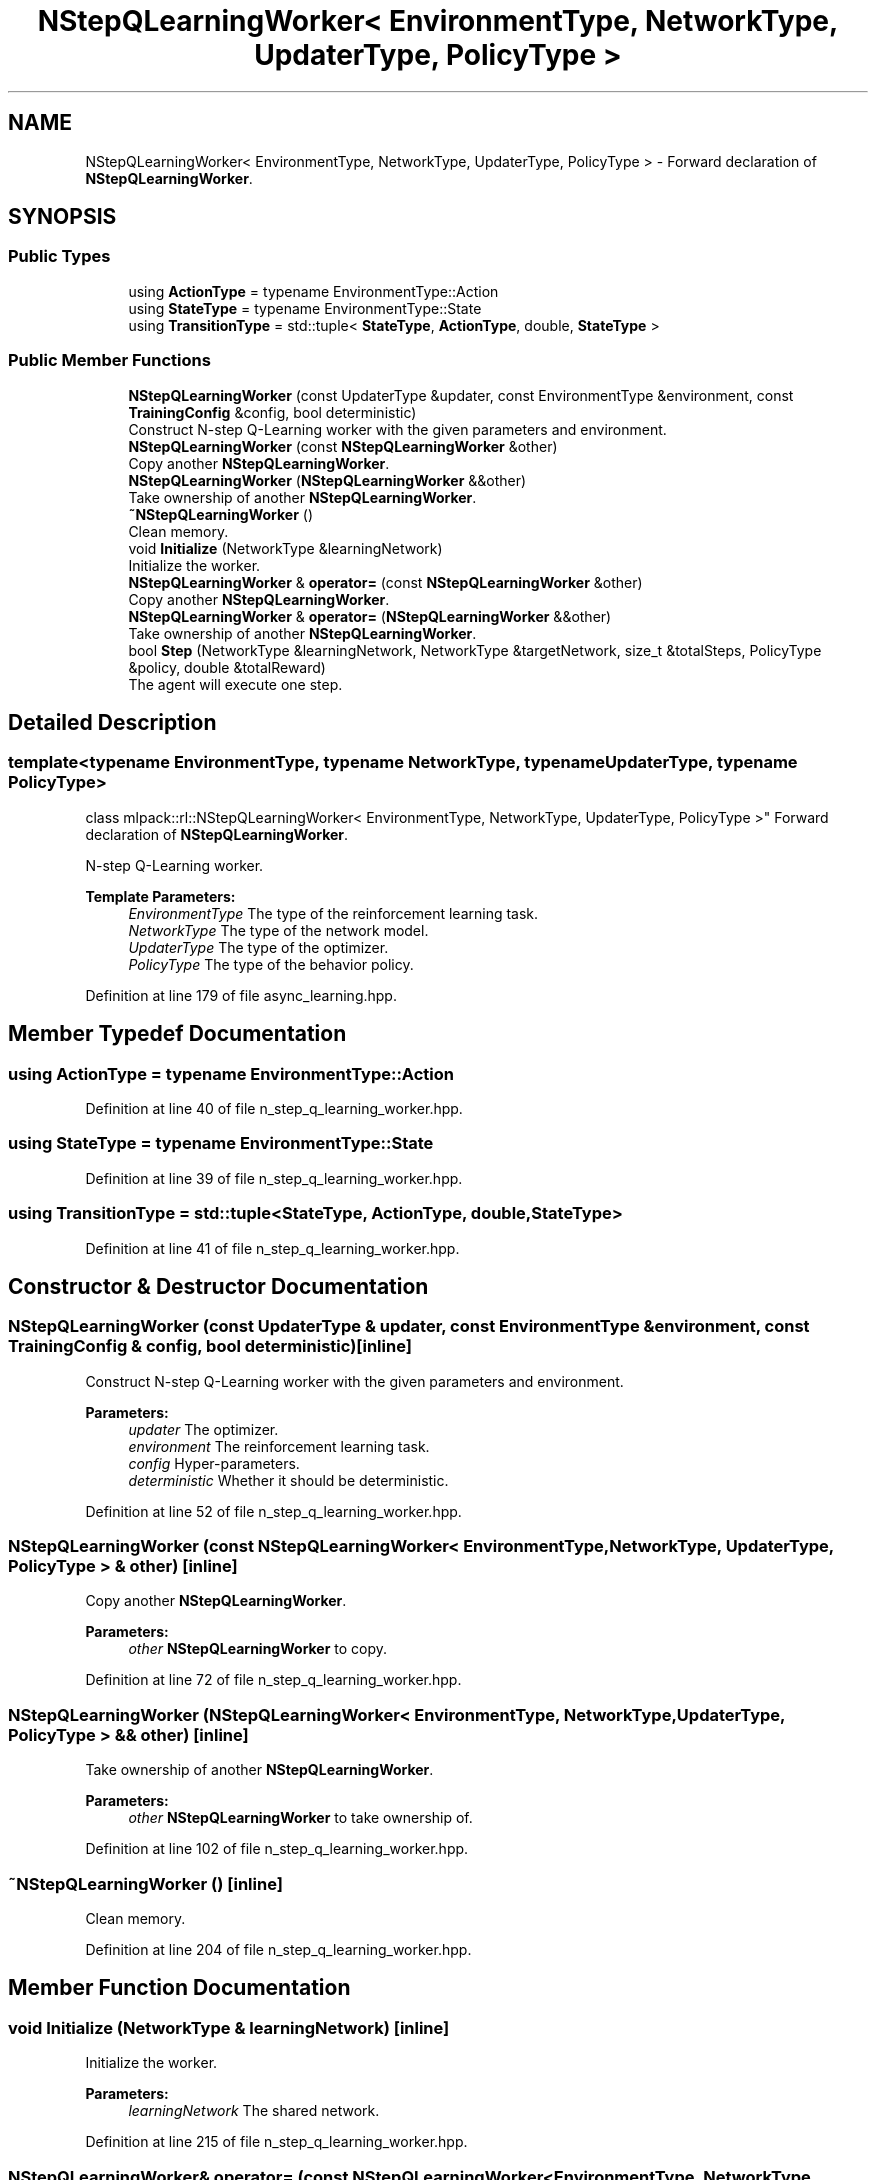 .TH "NStepQLearningWorker< EnvironmentType, NetworkType, UpdaterType, PolicyType >" 3 "Sun Aug 22 2021" "Version 3.4.2" "mlpack" \" -*- nroff -*-
.ad l
.nh
.SH NAME
NStepQLearningWorker< EnvironmentType, NetworkType, UpdaterType, PolicyType > \- Forward declaration of \fBNStepQLearningWorker\fP\&.  

.SH SYNOPSIS
.br
.PP
.SS "Public Types"

.in +1c
.ti -1c
.RI "using \fBActionType\fP = typename EnvironmentType::Action"
.br
.ti -1c
.RI "using \fBStateType\fP = typename EnvironmentType::State"
.br
.ti -1c
.RI "using \fBTransitionType\fP = std::tuple< \fBStateType\fP, \fBActionType\fP, double, \fBStateType\fP >"
.br
.in -1c
.SS "Public Member Functions"

.in +1c
.ti -1c
.RI "\fBNStepQLearningWorker\fP (const UpdaterType &updater, const EnvironmentType &environment, const \fBTrainingConfig\fP &config, bool deterministic)"
.br
.RI "Construct N-step Q-Learning worker with the given parameters and environment\&. "
.ti -1c
.RI "\fBNStepQLearningWorker\fP (const \fBNStepQLearningWorker\fP &other)"
.br
.RI "Copy another \fBNStepQLearningWorker\fP\&. "
.ti -1c
.RI "\fBNStepQLearningWorker\fP (\fBNStepQLearningWorker\fP &&other)"
.br
.RI "Take ownership of another \fBNStepQLearningWorker\fP\&. "
.ti -1c
.RI "\fB~NStepQLearningWorker\fP ()"
.br
.RI "Clean memory\&. "
.ti -1c
.RI "void \fBInitialize\fP (NetworkType &learningNetwork)"
.br
.RI "Initialize the worker\&. "
.ti -1c
.RI "\fBNStepQLearningWorker\fP & \fBoperator=\fP (const \fBNStepQLearningWorker\fP &other)"
.br
.RI "Copy another \fBNStepQLearningWorker\fP\&. "
.ti -1c
.RI "\fBNStepQLearningWorker\fP & \fBoperator=\fP (\fBNStepQLearningWorker\fP &&other)"
.br
.RI "Take ownership of another \fBNStepQLearningWorker\fP\&. "
.ti -1c
.RI "bool \fBStep\fP (NetworkType &learningNetwork, NetworkType &targetNetwork, size_t &totalSteps, PolicyType &policy, double &totalReward)"
.br
.RI "The agent will execute one step\&. "
.in -1c
.SH "Detailed Description"
.PP 

.SS "template<typename EnvironmentType, typename NetworkType, typename UpdaterType, typename PolicyType>
.br
class mlpack::rl::NStepQLearningWorker< EnvironmentType, NetworkType, UpdaterType, PolicyType >"
Forward declaration of \fBNStepQLearningWorker\fP\&. 

N-step Q-Learning worker\&.
.PP
\fBTemplate Parameters:\fP
.RS 4
\fIEnvironmentType\fP The type of the reinforcement learning task\&. 
.br
\fINetworkType\fP The type of the network model\&. 
.br
\fIUpdaterType\fP The type of the optimizer\&. 
.br
\fIPolicyType\fP The type of the behavior policy\&. 
.RE
.PP

.PP
Definition at line 179 of file async_learning\&.hpp\&.
.SH "Member Typedef Documentation"
.PP 
.SS "using \fBActionType\fP =  typename EnvironmentType::Action"

.PP
Definition at line 40 of file n_step_q_learning_worker\&.hpp\&.
.SS "using \fBStateType\fP =  typename EnvironmentType::State"

.PP
Definition at line 39 of file n_step_q_learning_worker\&.hpp\&.
.SS "using \fBTransitionType\fP =  std::tuple<\fBStateType\fP, \fBActionType\fP, double, \fBStateType\fP>"

.PP
Definition at line 41 of file n_step_q_learning_worker\&.hpp\&.
.SH "Constructor & Destructor Documentation"
.PP 
.SS "\fBNStepQLearningWorker\fP (const UpdaterType & updater, const EnvironmentType & environment, const \fBTrainingConfig\fP & config, bool deterministic)\fC [inline]\fP"

.PP
Construct N-step Q-Learning worker with the given parameters and environment\&. 
.PP
\fBParameters:\fP
.RS 4
\fIupdater\fP The optimizer\&. 
.br
\fIenvironment\fP The reinforcement learning task\&. 
.br
\fIconfig\fP Hyper-parameters\&. 
.br
\fIdeterministic\fP Whether it should be deterministic\&. 
.RE
.PP

.PP
Definition at line 52 of file n_step_q_learning_worker\&.hpp\&.
.SS "\fBNStepQLearningWorker\fP (const \fBNStepQLearningWorker\fP< EnvironmentType, NetworkType, UpdaterType, PolicyType > & other)\fC [inline]\fP"

.PP
Copy another \fBNStepQLearningWorker\fP\&. 
.PP
\fBParameters:\fP
.RS 4
\fIother\fP \fBNStepQLearningWorker\fP to copy\&. 
.RE
.PP

.PP
Definition at line 72 of file n_step_q_learning_worker\&.hpp\&.
.SS "\fBNStepQLearningWorker\fP (\fBNStepQLearningWorker\fP< EnvironmentType, NetworkType, UpdaterType, PolicyType > && other)\fC [inline]\fP"

.PP
Take ownership of another \fBNStepQLearningWorker\fP\&. 
.PP
\fBParameters:\fP
.RS 4
\fIother\fP \fBNStepQLearningWorker\fP to take ownership of\&. 
.RE
.PP

.PP
Definition at line 102 of file n_step_q_learning_worker\&.hpp\&.
.SS "~\fBNStepQLearningWorker\fP ()\fC [inline]\fP"

.PP
Clean memory\&. 
.PP
Definition at line 204 of file n_step_q_learning_worker\&.hpp\&.
.SH "Member Function Documentation"
.PP 
.SS "void Initialize (NetworkType & learningNetwork)\fC [inline]\fP"

.PP
Initialize the worker\&. 
.PP
\fBParameters:\fP
.RS 4
\fIlearningNetwork\fP The shared network\&. 
.RE
.PP

.PP
Definition at line 215 of file n_step_q_learning_worker\&.hpp\&.
.SS "\fBNStepQLearningWorker\fP& operator= (const \fBNStepQLearningWorker\fP< EnvironmentType, NetworkType, UpdaterType, PolicyType > & other)\fC [inline]\fP"

.PP
Copy another \fBNStepQLearningWorker\fP\&. 
.PP
\fBParameters:\fP
.RS 4
\fIother\fP \fBNStepQLearningWorker\fP to copy\&. 
.RE
.PP

.PP
Definition at line 132 of file n_step_q_learning_worker\&.hpp\&.
.SS "\fBNStepQLearningWorker\fP& operator= (\fBNStepQLearningWorker\fP< EnvironmentType, NetworkType, UpdaterType, PolicyType > && other)\fC [inline]\fP"

.PP
Take ownership of another \fBNStepQLearningWorker\fP\&. 
.PP
\fBParameters:\fP
.RS 4
\fIother\fP \fBNStepQLearningWorker\fP to take ownership of\&. 
.RE
.PP

.PP
Definition at line 169 of file n_step_q_learning_worker\&.hpp\&.
.SS "bool Step (NetworkType & learningNetwork, NetworkType & targetNetwork, size_t & totalSteps, PolicyType & policy, double & totalReward)\fC [inline]\fP"

.PP
The agent will execute one step\&. 
.PP
\fBParameters:\fP
.RS 4
\fIlearningNetwork\fP The shared learning network\&. 
.br
\fItargetNetwork\fP The shared target network\&. 
.br
\fItotalSteps\fP The shared counter for total steps\&. 
.br
\fIpolicy\fP The shared behavior policy\&. 
.br
\fItotalReward\fP This will be the episode return if the episode ends after this step\&. Otherwise this is invalid\&. 
.RE
.PP
\fBReturns:\fP
.RS 4
Indicate whether current episode ends after this step\&. 
.RE
.PP

.PP
Definition at line 244 of file n_step_q_learning_worker\&.hpp\&.
.PP
References TrainingConfig::Discount(), TrainingConfig::GradientLimit(), TrainingConfig::StepLimit(), TrainingConfig::StepSize(), TrainingConfig::TargetNetworkSyncInterval(), and TrainingConfig::UpdateInterval()\&.

.SH "Author"
.PP 
Generated automatically by Doxygen for mlpack from the source code\&.
